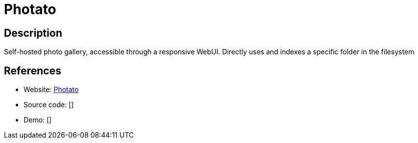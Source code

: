 = Photato

:Name:          Photato
:Language:      Java
:License:       AGPL-3.0
:Topic:         Photo and Video Galleries
:Category:      
:Subcategory:   

// END-OF-HEADER. DO NOT MODIFY OR DELETE THIS LINE

== Description

Self-hosted photo gallery, accessible through a responsive WebUI. Directly uses and indexes a specific folder in the filesystem

== References

* Website: https://github.com/trebonius0/Photato[Photato]
* Source code: []
* Demo: []
